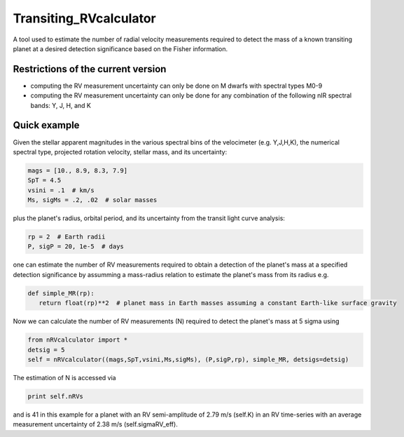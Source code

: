 Transiting_RVcalculator
=====================================================================

A tool used to estimate the number of radial velocity measurements required to detect the mass of a known transiting planet at a desired detection significance based on the Fisher information.

Restrictions of the current version
-----------------------------------
* computing the RV measurement uncertainty can only be done on M dwarfs with spectral types M0-9
* computing the RV measurement uncertainty can only be done for any combination of the following nIR spectral bands: Y, J, H, and K

Quick example
-------------

Given the stellar apparent magnitudes in the various spectral bins of the velocimeter (e.g. Y,J,H,K), the numerical spectral type, projected rotation velocity, stellar mass, and its uncertainty:

.. code:: python

   mags = [10., 8.9, 8.3, 7.9]
   SpT = 4.5
   vsini = .1  # km/s
   Ms, sigMs = .2, .02  # solar masses

plus the planet's radius, orbital period, and its uncertainty from the transit light curve analysis:

.. code:: python

   rp = 2  # Earth radii
   P, sigP = 20, 1e-5  # days

one can estimate the number of RV measurements required to obtain a detection of the planet's mass at a specified 
detection significance by assumming a mass-radius relation to estimate the planet's mass from its radius e.g.

.. code:: python

   def simple_MR(rp):
      return float(rp)**2  # planet mass in Earth masses assuming a constant Earth-like surface gravity

Now we can calculate the number of RV measurements (N) required to detect the planet's mass at 5 sigma using

.. code:: python

    from nRVcalculator import *
    detsig = 5
    self = nRVcalculator((mags,SpT,vsini,Ms,sigMs), (P,sigP,rp), simple_MR, detsigs=detsig)

The estimation of N is accessed via

.. code:: python

    print self.nRVs

and is 41 in this example for a planet with an RV semi-amplitude of 2.79 m/s (self.K) in an RV time-series with an average measurement uncertainty of 2.38 m/s (self.sigmaRV_eff).

